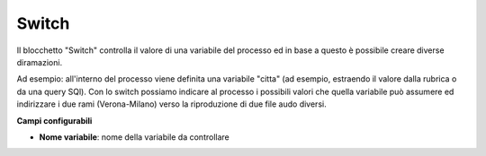Switch
======================

Il blocchetto \"Switch\" controlla il valore di una variabile del processo ed in base a questo è possibile creare diverse diramazioni.

.. image:: /images/TVOX/GuidaIntroduttivaTVox/ConfiguraPBX/BPM/BLOCCHETTI/switch.png

Ad esempio: all'interno del processo viene definita una variabile "citta" (ad esempio, estraendo il valore dalla rubrica o da una query SQl). Con lo switch possiamo indicare al processo i possibili valori che quella variabile può assumere ed indirizzare i due rami (Verona-Milano) verso la riproduzione di due file audo diversi.

.. image:: /images/TVOX/GuidaIntroduttivaTVox/ConfiguraPBX/BPM/BLOCCHETTI/switch_config.png

**Campi configurabili**

- **Nome variabile**: nome della variabile da controllare